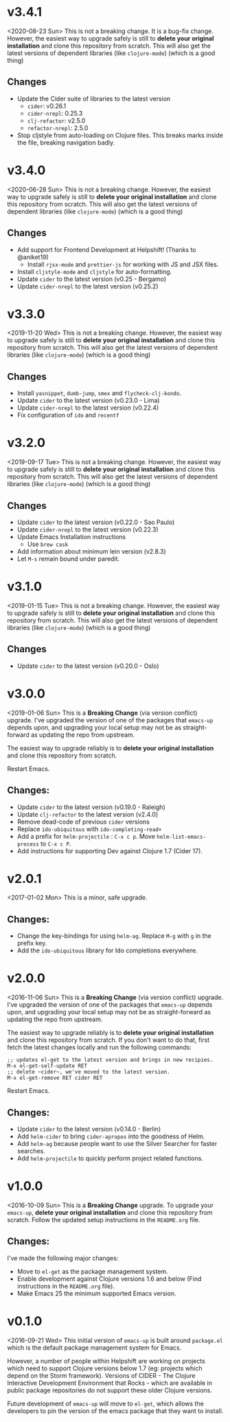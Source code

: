 * v3.4.1
<2020-08-23 Sun>
This is not a breaking change. It is a bug-fix change. However, the
easiest way to upgrade safely is still to *delete your original
installation* and clone this repository from scratch. This will also
get the latest versions of dependent libraries (like ~clojure-mode~)
(which is a good thing)
** Changes
- Update the Cider suite of libraries to the latest version
  + ~cider~: v0.26.1
  + ~cider-nrepl~: 0.25.3
  + ~clj-refactor~: v2.5.0
  + ~refactor-nrepl~: 2.5.0
- Stop cljstyle from auto-loading on Clojure files. This breaks marks
  inside the file, breaking navigation badly.

* v3.4.0
<2020-06-28 Sun>
This is not a breaking change. However, the easiest way to upgrade
safely is still to *delete your original installation* and clone this
repository from scratch. This will also get the latest versions of
dependent libraries (like ~clojure-mode~) (which is a good thing)
** Changes
- Add support for Frontend Development at Helpshift! (Thanks to
  @aniket19)
  + Install ~rjsx-mode~ and ~prettier-js~ for working with JS and JSX
    files.
- Install ~cljstyle-mode~ and ~cljstyle~ for auto-formatting.
- Update ~cider~ to the latest version (v0.25 - Bergamo)
- Update ~cider-nrepl~ to the latest version (v0.25.2)

* v3.3.0
<2019-11-20 Wed>
This is not a breaking change. However, the easiest way to upgrade
safely is still to *delete your original installation* and clone this
repository from scratch. This will also get the latest versions of
dependent libraries (like ~clojure-mode~) (which is a good thing)
** Changes
- Install ~yasnippet~, ~dumb-jump~, ~smex~ and ~flycheck-clj-kondo~.
- Update ~cider~ to the latest version (v0.23.0 - Lima)
- Update ~cider-nrepl~ to the latest version (v0.22.4)
- Fix configuration of ~ido~ and ~recentf~

* v3.2.0
<2019-09-17 Tue>
This is not a breaking change. However, the easiest way to upgrade
safely is still to *delete your original installation* and clone this
repository from scratch. This will also get the latest versions of
dependent libraries (like ~clojure-mode~) (which is a good thing)
** Changes
- Update ~cider~ to the latest version (v0.22.0 - Sao Paulo)
- Update ~cider-nrepl~ to the latest version (v0.22.3)
- Update Emacs Installation instructions
  + Use ~brew cask~
- Add information about minimum lein version (v2.8.3)
- Let =M-s= remain bound under paredit.

* v3.1.0
<2019-01-15 Tue>
This is not a breaking change. However, the easiest way to upgrade
safely is still to *delete your original installation* and clone this
repository from scratch. This will also get the latest versions of
dependent libraries (like ~clojure-mode~) (which is a good thing)
** Changes
- Update ~cider~ to the latest version (v0.20.0 - Oslo)

* v3.0.0
<2019-01-06 Sun>
This is a *Breaking Change* (via version conflict) upgrade. I've
upgraded the version of one of the packages that ~emacs-up~ depends
upon, and upgrading your local setup may not be as straight-forward
as updating the repo from upstream.

The easiest way to upgrade reliably is to *delete your original
installation* and clone this repository from scratch.

Restart Emacs.
** Changes:
- Update ~cider~ to the latest version (v0.19.0 - Raleigh)
- Update ~clj-refactor~ to the latest version (v2.4.0)
- Remove dead-code of previous ~cider~ versions
- Replace ~ido-ubiquitous~ with ~ido-completing-read+~
- Add a prefix for ~helm-projectile~ : ~C-x c p~. Move
  ~helm-list-emacs-process~ to ~C-x c P~.
- Add instructions for supporting Dev against Clojure 1.7 (Cider
  17).

* v2.0.1
<2017-01-02 Mon>
This is a minor, safe upgrade.
** Changes:
- Change the key-bindings for using ~helm-ag~. Replace ~M-g~ with
  ~g~ in the prefix key.
- Add the ~ido-ubiquitous~ library for Ido completions everywhere.

* v2.0.0
<2016-11-06 Sun>
This is a *Breaking Change* (via version conflict) upgrade. I've
upgraded the version of one of the packages that ~emacs-up~ depends
upon, and upgrading your local setup may not be as straight-forward as
updating the repo from upstream.

The easiest way to upgrade reliably is to *delete your original
installation* and clone this repository from scratch. If you don't
want to do that, first fetch the latest changes locally and run the
following commands:
#+begin_example
  ;; updates el-get to the latest version and brings in new recipies.
  M-x el-get-self-update RET
  ;; delete ~cider~, we've moved to the latest version.
  M-x el-get-remove RET cider RET
#+end_example
Restart Emacs.
** Changes:
- Update ~cider~ to the latest version (v0.14.0 - Berlin)
- Add ~helm-cider~ to bring ~cider-apropos~ into the goodness of
  Helm.
- Add ~helm-ag~ because people want to use the Silver Searcher for
  faster searches.
- Add ~helm-projectile~ to quickly perform project related
  functions.

* v1.0.0
<2016-10-09 Sun>
This is a *Breaking Change* upgrade. To upgrade your ~emacs-up~,
*delete your original installation* and clone this repository from
scratch. Follow the updated setup instructions in the ~README.org~
file.
** Changes:
I've made the following major changes:
- Move to ~el-get~ as the package management system.
- Enable development against Clojure versions 1.6 and below (Find
  instructions in the ~README.org~ file).
- Make Emacs 25 the minimum supported Emacs version.

* v0.1.0
<2016-09-21 Wed>
This initial version of ~emacs-up~ is built around ~package.el~ which
is the default package management system for Emacs.

However, a number of people within Helpshift are working on projects
which need to support Clojure versions below 1.7 (eg: projects which
depend on the Storm framework). Versions of CIDER - The Clojure
Interactive Development Environment that Rocks - which are available
in public package repositories do not support these older Clojure
versions.

Future development of ~emacs-up~ will move to ~el-get~, which allows
the developers to pin the version of the emacs package that they want
to install.

